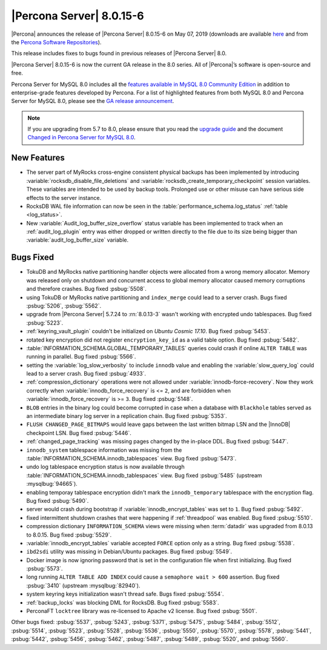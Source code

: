 .. rn:: 8.0.15-6

================================================================================
|Percona Server| |release|
================================================================================

|Percona| announces the release of |Percona Server| |release| on |date|
(downloads are available `here
<https://www.percona.com/downloads/Percona-Server-8.0/>`__ and from the `Percona
Software Repositories
<https://www.percona.com/doc/percona-server/8.0/installation.html#installing-from-binaries>`__).

This release includes fixes to bugs found in previous releases of |Percona
Server| 8.0.

|Percona Server| |release| is now the current GA release in the 8.0
series. All of |Percona|’s software is open-source and free.

Percona Server for MySQL 8.0 includes all the `features available in MySQL 8.0
Community Edition
<https://dev.mysql.com/doc/refman/8.0/en/mysql-nutshell.html>`__ in addition to
enterprise-grade features developed by Percona.  For a list of highlighted
features from both MySQL 8.0 and Percona Server for MySQL 8.0, please see the
`GA release announcement
<https://www.percona.com/blog/2018/12/21/announcing-general-availability-of-percona-server-for-mysql-8-0/>`__.

.. note::

   If you are upgrading from 5.7 to 8.0, please ensure that you read the
   `upgrade guide
   <https://www.percona.com/doc/percona-server/8.0/upgrading_guide.html>`__ and
   the document `Changed in Percona Server for MySQL 8.0
   <https://www.percona.com/doc/percona-server/8.0/changed_in_version.html>`__.

New Features
================================================================================

- The server part of MyRocks cross-engine consistent physical backups has been
  implemented by introducing :variable:`rocksdb_disable_file_deletions` and 
  :variable:`rocksdb_create_temporary_checkpoint` session variables. These
  variables are intended to be used by backup tools. Prolonged use or
  other misuse can have serious side effects to the server instance.

- RocksDB WAL file information can now be seen in the
  :table:`performance_schema.log_status` :ref:`table <log_status>`.

- New :variable:`Audit_log_buffer_size_overflow` status variable has been
  implemented to track when an :ref:`audit_log_plugin` entry was either
  dropped or written directly to the file due to its size being bigger
  than :variable:`audit_log_buffer_size` variable.
  

Bugs Fixed
================================================================================

- TokuDB and MyRocks native partitioning handler objects were allocated from a 
  wrong memory allocator. Memory was released only on shutdown and concurrent
  access to global memory allocator caused memory corruptions and therefore
  crashes. Bug fixed :psbug:`5508`.

- using TokuDB or MyRocks native partitioning and ``index_merge`` could lead to
  a server crash. Bugs fixed :psbug:`5206`, :psbug:`5562`.

- upgrade from |Percona Server| 5.7.24 to :rn:`8.0.13-3` wasn't working with
  encrypted undo tablespaces. Bug fixed :psbug:`5223`.

- :ref:`keyring_vault_plugin` couldn't be initialized on *Ubuntu Cosmic 17.10*.
  Bug fixed :psbug:`5453`.

- rotated key encryption did not register ``encryption_key_id`` as a valid
  table option. Bug fixed :psbug:`5482`.

- :table:`INFORMATION_SCHEMA.GLOBAL_TEMPORARY_TABLES` queries could crash if
  online ``ALTER TABLE`` was running in parallel. Bug fixed :psbug:`5566`.

- setting the :variable:`log_slow_verbosity` to include ``innodb`` value and
  enabling the :variable:`slow_query_log` could lead to a server crash.
  Bug fixed :psbug:`4933`.

- :ref:`compression_dictionary` operations were not allowed under
  :variable:`innodb-force-recovery`. Now they work correctly when
  :variable:`innodb_force_recovery` is <= ``2``, and are forbidden when
  :variable:`innodb_force_recovery` is >= ``3``.
  Bug fixed :psbug:`5148`.

- ``BLOB`` entries in the binary log could become corrupted
  in case when a database with ``Blackhole`` tables served as an
  intermediate binary log server in a replication chain. Bug fixed
  :psbug:`5353`.

- ``FLUSH CHANGED_PAGE_BITMAPS`` would leave gaps between the last written
  bitmap LSN and the |InnoDB| checkpoint LSN. Bug fixed :psbug:`5446`.

- :ref:`changed_page_tracking` was missing pages changed by the in-place DDL.
  Bug fixed :psbug:`5447`.

- ``innodb_system`` tablespace information was missing from the 
  :table:`INFORMATION_SCHEMA.innodb_tablespaces` view.
  Bug fixed :psbug:`5473`.

- undo log tablespace encryption status is now available through 
  :table:`INFORMATION_SCHEMA.innodb_tablespaces` view.
  Bug fixed :psbug:`5485` (upstream :mysqlbug:`94665`).

- enabling temporay tablespace encryption didn't mark the 
  ``innodb_temporary`` tablespace with the encryption flag. Bug fixed
  :psbug:`5490`.

- server would crash during bootstrap if :variable:`innodb_encrypt_tables`
  was set to ``1``. Bug fixed :psbug:`5492`.

- fixed intermittent shutdown crashes that were happening if :ref:`threadpool`
  was enabled. Bug fixed :psbug:`5510`.

- compression dictionary ``INFORMATION_SCHEMA`` views were missing when 
  :term:`datadir` was upgraded from 8.0.13 to 8.0.15. Bug fixed :psbug:`5529`.

- :variable:`innodb_encrypt_tables` variable accepted ``FORCE`` option only
  as a string. Bug fixed :psbug:`5538`. 

- ``ibd2sdi`` utility was missing in Debian/Ubuntu packages. Bug fixed
  :psbug:`5549`.

- Docker image is now ignoring password that is set in the configuration 
  file when first initializing. Bug fixed :psbug:`5573`.

- long running ``ALTER TABLE ADD INDEX`` could cause a ``semaphore wait > 600``
  assertion. Bug fixed :psbug:`3410` (upstream :mysqlbug:`82940`).

- system keyring keys initialization wasn't thread safe. Bugs fixed
  :psbug:`5554`.

- :ref:`backup_locks` was blocking DML for RocksDB. Bug fixed :psbug:`5583`.

- PerconaFT ``locktree`` library was re-licensed to Apache v2 license.
  Bug fixed :psbug:`5501`.

Other bugs fixed:
:psbug:`5537`,
:psbug:`5243`,
:psbug:`5371`,
:psbug:`5475`,
:psbug:`5484`,
:psbug:`5512`,
:psbug:`5514`,
:psbug:`5523`,
:psbug:`5528`,
:psbug:`5536`,
:psbug:`5550`,
:psbug:`5570`,
:psbug:`5578`,
:psbug:`5441`,
:psbug:`5442`,
:psbug:`5456`,
:psbug:`5462`,
:psbug:`5487`,
:psbug:`5489`,
:psbug:`5520`, and
:psbug:`5560`.

.. |release| replace:: 8.0.15-6
.. |date| replace:: May 07, 2019

